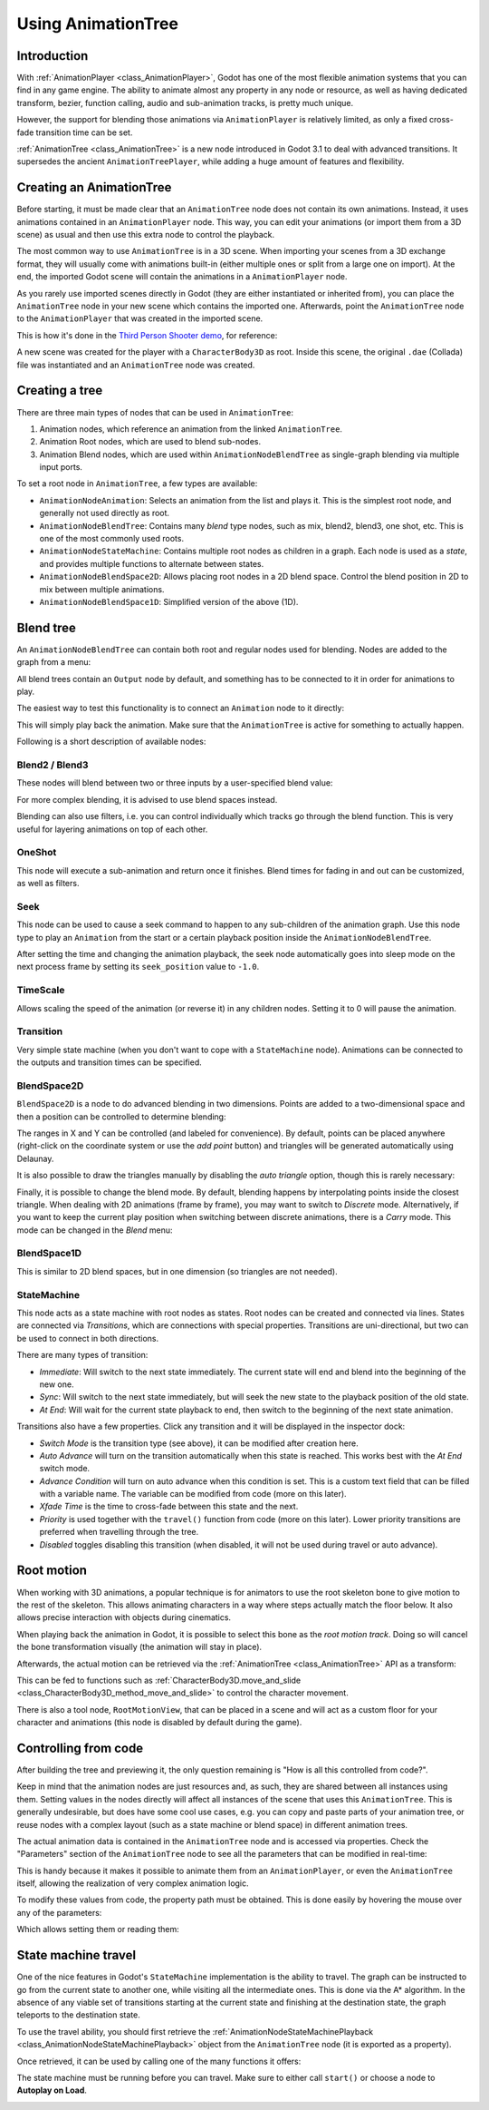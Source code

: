 .. _doc_animation_tree:

Using AnimationTree
===================

Introduction
------------

With :ref:`AnimationPlayer <class_AnimationPlayer>`, Godot has one of the most flexible animation systems that you can find in any game engine.
The ability to animate almost any property in any node or resource, as well as having dedicated transform, bezier,
function calling, audio and sub-animation tracks, is pretty much unique.

However, the support for blending those animations via ``AnimationPlayer`` is relatively limited, as only a fixed cross-fade transition time can be set.

:ref:`AnimationTree <class_AnimationTree>` is a new node introduced in Godot 3.1 to deal with advanced transitions.
It supersedes the ancient ``AnimationTreePlayer``, while adding a huge amount of features and flexibility.

Creating an AnimationTree
-------------------------

Before starting, it must be made clear that an ``AnimationTree`` node does not contain its own animations.
Instead, it uses animations contained in an ``AnimationPlayer`` node. This way, you can edit your animations (or import them from a 3D scene)
as usual and then use this extra node to control the playback.

The most common way to use ``AnimationTree`` is in a 3D scene. When importing your scenes from a 3D exchange format, they will usually come
with animations built-in (either multiple ones or split from a large one on import).
At the end, the imported Godot scene will contain the animations in a ``AnimationPlayer`` node.

As you rarely use imported scenes directly in Godot (they are either instantiated or inherited from), you can place the ``AnimationTree`` node in your
new scene which contains the imported one. Afterwards, point the ``AnimationTree`` node to the ``AnimationPlayer`` that was created in the imported scene.

This is how it's done in the `Third Person Shooter demo <https://github.com/godotengine/tps-demo>`_, for reference:

.. image:: img/animtree1.png

A new scene was created for the player with a ``CharacterBody3D`` as root. Inside this scene, the original ``.dae`` (Collada) file was instantiated
and an ``AnimationTree`` node was created.

Creating a tree
---------------

There are three main types of nodes that can be used in ``AnimationTree``:

1. Animation nodes, which reference an animation from the linked ``AnimationTree``.
2. Animation Root nodes, which are used to blend sub-nodes.
3. Animation Blend nodes, which are used within ``AnimationNodeBlendTree`` as single-graph blending via multiple input ports.

To set a root node in ``AnimationTree``, a few types are available:

.. image:: img/animtree2.png

* ``AnimationNodeAnimation``: Selects an animation from the list and plays it. This is the simplest root node, and generally not used directly as root.
* ``AnimationNodeBlendTree``: Contains many *blend* type nodes, such as mix, blend2, blend3, one shot, etc. This is one of the most commonly used roots.
* ``AnimationNodeStateMachine``: Contains multiple root nodes as children in a graph. Each node is used as a *state*, and provides multiple functions to alternate between states.
* ``AnimationNodeBlendSpace2D``: Allows placing root nodes in a 2D blend space. Control the blend position in 2D to mix between multiple animations.
* ``AnimationNodeBlendSpace1D``: Simplified version of the above (1D).

Blend tree
----------

An ``AnimationNodeBlendTree`` can contain both root and regular nodes used for blending. Nodes are added to the graph from a menu:

.. image:: img/animtree3.png

All blend trees contain an ``Output`` node by default, and something has to be connected to it in order for animations to play.

The easiest way to test this functionality is to connect an ``Animation`` node to it directly:

.. image:: img/animtree4.png

This will simply play back the animation. Make sure that the ``AnimationTree`` is active for something to actually happen.

Following is a short description of available nodes:

Blend2 / Blend3
^^^^^^^^^^^^^^^

These nodes will blend between two or three inputs by a user-specified blend value:

.. image:: img/animtree5.gif

For more complex blending, it is advised to use blend spaces instead.

Blending can also use filters, i.e. you can control individually which tracks go through the blend function.
This is very useful for layering animations on top of each other.

.. image:: img/animtree6.png

OneShot
^^^^^^^

This node will execute a sub-animation and return once it finishes. Blend times for fading in and out can be customized, as well as filters.

.. image:: img/animtree6b.gif

Seek
^^^^

This node can be used to cause a seek command to happen to any sub-children of the animation graph. Use this node type to play an ``Animation`` from the start or a certain playback position inside the ``AnimationNodeBlendTree``.

After setting the time and changing the animation playback, the seek node automatically goes into sleep mode on the next process frame by setting its ``seek_position`` value to ``-1.0``.

.. tabs::
 .. code-tab:: gdscript GDScript

    # Play child animation from the start.
    anim_tree.set("parameters/Seek/seek_position", 0.0)
    # Alternative syntax (same result as above).
    anim_tree["parameters/Seek/seek_position"] = 0.0

    # Play child animation from 12 second timestamp.
    anim_tree.set("parameters/Seek/seek_position", 12.0)
    # Alternative syntax (same result as above).
    anim_tree["parameters/Seek/seek_position"] = 12.0

 .. code-tab:: csharp

    // Play child animation from the start.
    animTree.Set("parameters/Seek/seek_position", 0.0);

    // Play child animation from 12 second timestamp.
    animTree.Set("parameters/Seek/seek_position", 12.0);

TimeScale
^^^^^^^^^

Allows scaling the speed of the animation (or reverse it) in any children nodes. Setting it to 0 will pause the animation.

Transition
^^^^^^^^^^

Very simple state machine (when you don't want to cope with a ``StateMachine`` node). Animations can be connected to the outputs and transition times can be specified.

BlendSpace2D
^^^^^^^^^^^^

``BlendSpace2D`` is a node to do advanced blending in two dimensions. Points are added to a two-dimensional space and then a position
can be controlled to determine blending:

.. image:: img/animtree7.gif

The ranges in X and Y can be controlled (and labeled for convenience). By default, points can be placed anywhere (right-click on
the coordinate system or use the *add point* button) and triangles will be generated automatically using Delaunay.

.. image:: img/animtree8.gif

It is also possible to draw the triangles manually by disabling the *auto triangle* option, though this is rarely necessary:

.. image:: img/animtree9.png

Finally, it is possible to change the blend mode. By default, blending happens by interpolating points inside the closest triangle.
When dealing with 2D animations (frame by frame), you may want to switch to *Discrete* mode.
Alternatively, if you want to keep the current play position when switching between discrete animations, there is a *Carry* mode.
This mode can be changed in the *Blend* menu:

.. image:: img/animtree10.png

BlendSpace1D
^^^^^^^^^^^^

This is similar to 2D blend spaces, but in one dimension (so triangles are not needed).

StateMachine
^^^^^^^^^^^^

This node acts as a state machine with root nodes as states. Root nodes can be created and connected via lines. States are connected via *Transitions*,
which are connections with special properties. Transitions are uni-directional, but two can be used to connect in both directions.

.. image:: img/animtree11.gif

There are many types of transition:

.. image:: img/animtree12.png

* *Immediate*: Will switch to the next state immediately. The current state will end and blend into the beginning of the new one.
* *Sync*: Will switch to the next state immediately, but will seek the new state to the playback position of the old state.
* *At End*: Will wait for the current state playback to end, then switch to the beginning of the next state animation.

Transitions also have a few properties. Click any transition and it will be displayed in the inspector dock:

.. image:: img/animtree13.png

* *Switch Mode* is the transition type (see above), it can be modified after creation here.
* *Auto Advance* will turn on the transition automatically when this state is reached. This works best with the *At End* switch mode.
* *Advance Condition* will turn on auto advance when this condition is set. This is a custom text field that can be filled with a variable name.
  The variable can be modified from code (more on this later).
* *Xfade Time* is the time to cross-fade between this state and the next.
* *Priority* is used together with the ``travel()`` function from code (more on this later). Lower priority transitions are preferred when travelling through the tree.
* *Disabled* toggles disabling this transition (when disabled, it will not be used during travel or auto advance).


Root motion
-----------

When working with 3D animations, a popular technique is for animators to use the root skeleton bone to give motion to the rest of the skeleton.
This allows animating characters in a way where steps actually match the floor below. It also allows precise interaction with objects during cinematics.

When playing back the animation in Godot, it is possible to select this bone as the *root motion track*. Doing so will cancel the bone
transformation visually (the animation will stay in place).

.. image:: img/animtree14.png

Afterwards, the actual motion can be retrieved via the :ref:`AnimationTree <class_AnimationTree>` API as a transform:

.. tabs::
 .. code-tab:: gdscript GDScript

    anim_tree.get_root_motion_transform()

 .. code-tab:: csharp

    animTree.GetRootMotionTransform();

This can be fed to functions such as :ref:`CharacterBody3D.move_and_slide <class_CharacterBody3D_method_move_and_slide>` to control the character movement.

There is also a tool node, ``RootMotionView``, that can be placed in a scene and will act as a custom floor for your
character and animations (this node is disabled by default during the game).

.. image:: img/animtree15.gif


Controlling from code
---------------------

After building the tree and previewing it, the only question remaining is "How is all this controlled from code?".

Keep in mind that the animation nodes are just resources and, as such, they are shared between all instances using them.
Setting values in the nodes directly will affect all instances of the scene that uses this ``AnimationTree``.
This is generally undesirable, but does have some cool use cases, e.g. you can copy and paste parts of your animation tree,
or reuse nodes with a complex layout (such as a state machine or blend space) in different animation trees.

The actual animation data is contained in the ``AnimationTree`` node and is accessed via properties.
Check the "Parameters" section of the ``AnimationTree`` node to see all the parameters that can be modified in real-time:

.. image:: img/animtree16.png

This is handy because it makes it possible to animate them from an ``AnimationPlayer``, or even the ``AnimationTree`` itself,
allowing the realization of very complex animation logic.

To modify these values from code, the property path must be obtained. This is done easily by hovering the mouse over any of the parameters:

.. image:: img/animtree17.png

Which allows setting them or reading them:

.. tabs::
 .. code-tab:: gdscript GDScript

    anim_tree.set("parameters/eye_blend/blend_amount", 1.0)
    # Simpler alternative form:
    anim_tree["parameters/eye_blend/blend_amount"] = 1.0

 .. code-tab:: csharp

    animTree.Set("parameters/eye_blend/blend_amount", 1.0);


State machine travel
--------------------

One of the nice features in Godot's ``StateMachine`` implementation is the ability to travel. The graph can be instructed to go from the
current state to another one, while visiting all the intermediate ones. This is done via the A\* algorithm.
In the absence of any viable set of transitions starting at the current state and finishing at the destination state, the graph teleports
to the destination state.

To use the travel ability, you should first retrieve the :ref:`AnimationNodeStateMachinePlayback <class_AnimationNodeStateMachinePlayback>`
object from the ``AnimationTree`` node (it is exported as a property).


.. tabs::
 .. code-tab:: gdscript GDScript

    var state_machine = anim_tree["parameters/playback"]

 .. code-tab:: csharp

    AnimationNodeStateMachinePlayback stateMachine = (AnimationNodeStateMachinePlayback)animTree.Get("parameters/playback");

Once retrieved, it can be used by calling one of the many functions it offers:

.. tabs::
 .. code-tab:: gdscript GDScript

    state_machine.travel("SomeState")

 .. code-tab:: csharp

    stateMachine.Travel("SomeState");

The state machine must be running before you can travel. Make sure to either call ``start()`` or choose a node to **Autoplay on Load**.

.. image:: img/animtree18.png
